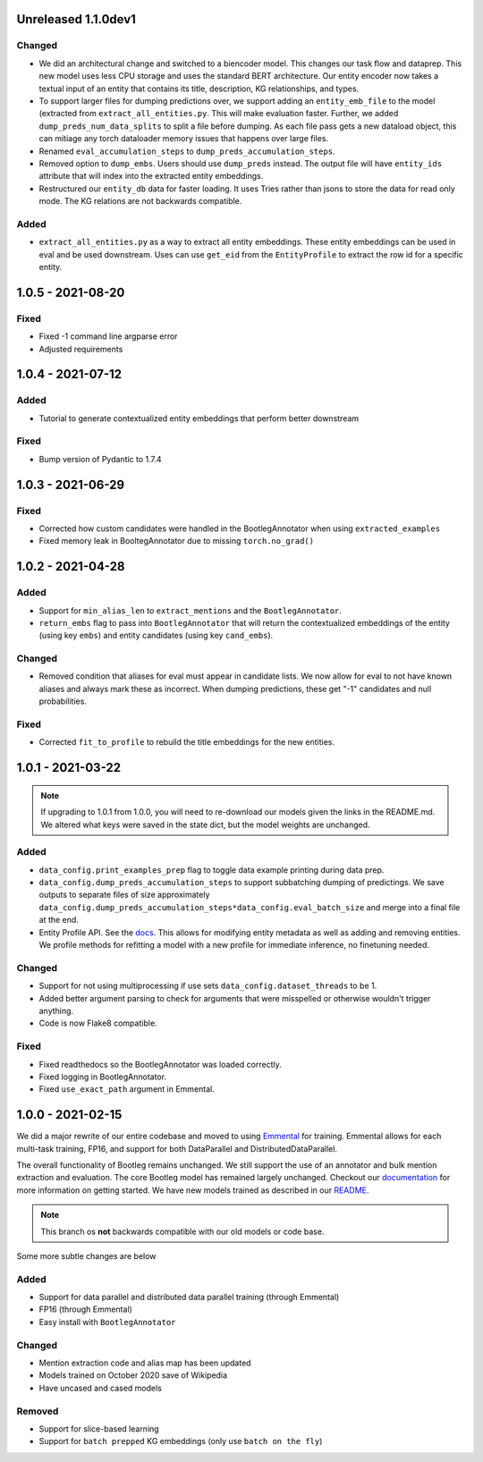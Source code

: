 Unreleased 1.1.0dev1
---------------------
Changed
^^^^^^^^^
* We did an architectural change and switched to a biencoder model. This changes our task flow and dataprep. This new model uses less CPU storage and uses the standard BERT architecture. Our entity encoder now takes a textual input of an entity that contains its title, description, KG relationships, and types.
* To support larger files for dumping predictions over, we support adding an ``entity_emb_file`` to the model (extracted from ``extract_all_entities.py``. This will make evaluation faster. Further, we added ``dump_preds_num_data_splits`` to split a file before dumping. As each file pass gets a new dataload object, this can mitiage any torch dataloader memory issues that happens over large files.
* Renamed ``eval_accumulation_steps`` to ``dump_preds_accumulation_steps``.
* Removed option to ``dump_embs``.  Users should use ``dump_preds`` instead. The output file will have ``entity_ids`` attribute that will index into the extracted entity embeddings.
* Restructured our ``entity_db`` data for faster loading. It uses Tries rather than jsons to store the data for read only mode. The KG relations are not backwards compatible.

Added
^^^^^^
* ``extract_all_entities.py`` as a way to extract all entity embeddings. These entity embeddings can be used in eval and be used downstream. Uses can use ``get_eid`` from the ``EntityProfile`` to extract the row id for a specific entity.

1.0.5 - 2021-08-20
---------------------
Fixed
^^^^^^^^
* Fixed -1 command line argparse error
* Adjusted requirements

1.0.4 - 2021-07-12
---------------------
Added
^^^^^^
* Tutorial to generate contextualized entity embeddings that perform better downstream

Fixed
^^^^^^^^
* Bump version of Pydantic to 1.7.4

1.0.3 - 2021-06-29
---------------------
Fixed
^^^^^^^
* Corrected how custom candidates were handled in the BootlegAnnotator when using ``extracted_examples``
* Fixed memory leak in BooltegAnnotator due to missing ``torch.no_grad()``

1.0.2 - 2021-04-28
---------------------

Added
^^^^^^
* Support for ``min_alias_len`` to ``extract_mentions`` and the ``BootlegAnnotator``.
* ``return_embs`` flag to pass into ``BootlegAnnotator`` that will return the contextualized embeddings of the entity (using key ``embs``) and entity candidates (using key ``cand_embs``).

Changed
^^^^^^^^^
* Removed condition that aliases for eval must appear in candidate lists. We now allow for eval to not have known aliases and always mark these as incorrect. When dumping predictions, these get "-1" candidates and null probabilities.

Fixed
^^^^^^^
* Corrected ``fit_to_profile`` to rebuild the title embeddings for the new entities.

1.0.1 - 2021-03-22
-------------------

.. note::

    If upgrading to 1.0.1 from 1.0.0, you will need to re-download our models given the links in the README.md. We altered what keys were saved in the state dict, but the model weights are unchanged.

Added
^^^^^^^
* ``data_config.print_examples_prep`` flag to toggle data example printing during data prep.
* ``data_config.dump_preds_accumulation_steps`` to support subbatching dumping of predictings. We save outputs to separate files of size approximately ``data_config.dump_preds_accumulation_steps*data_config.eval_batch_size`` and merge into a final file at the end.
* Entity Profile API. See the `docs <https://bootleg.readthedocs.io/en/latest/gettingstarted/entity_profile.html>`_. This allows for modifying entity metadata as well as adding and removing entities. We profile methods for refitting a model with a new profile for immediate inference, no finetuning needed.

Changed
^^^^^^^^
* Support for not using multiprocessing if use sets ``data_config.dataset_threads`` to be 1.
* Added better argument parsing to check for arguments that were misspelled or otherwise wouldn't trigger anything.
* Code is now Flake8 compatible.

Fixed
^^^^^^^
* Fixed readthedocs so the BootlegAnnotator was loaded correctly.
* Fixed logging in BootlegAnnotator.
* Fixed ``use_exact_path`` argument in Emmental.

1.0.0 - 2021-02-15
-------------------
We did a major rewrite of our entire codebase and moved to using `Emmental <https://github.com/SenWu/Emmental>`_ for training. Emmental allows for each multi-task training, FP16, and support for both DataParallel and DistributedDataParallel.

The overall functionality of Bootleg remains unchanged. We still support the use of an annotator and bulk mention extraction and evaluation. The core Bootleg model has remained largely unchanged. Checkout our `documentation <https://bootleg.readthedocs.io/gettingstarted/install.html>`_ for more information on getting started. We have new models trained as described in our `README <https://github.com/HazyResearch/bootleg>`_.

.. note::

    This branch os **not** backwards compatible with our old models or code base.

Some more subtle changes are below

Added
^^^^^
* Support for data parallel and distributed data parallel training (through Emmental)
* FP16 (through Emmental)
* Easy install with ``BootlegAnnotator``

Changed
^^^^^^^^
* Mention extraction code and alias map has been updated
* Models trained on October 2020 save of Wikipedia
* Have uncased and cased models

Removed
^^^^^^^
* Support for slice-based learning
* Support for ``batch prepped`` KG embeddings (only use ``batch on the fly``)


.. _@lorr1: https://github.com/lorr1
